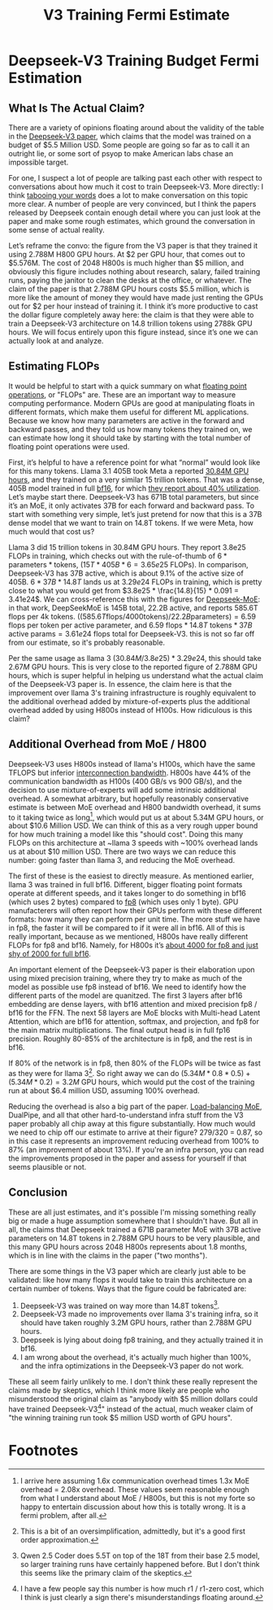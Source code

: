 #+TITLE: V3 Training Fermi Estimate

* Deepseek-V3 Training Budget Fermi Estimation

** What Is The Actual Claim?

There are a variety of opinions floating around about the validity of the table in the [[https://arxiv.org/abs/2412.19437v1][Deepseek-V3 paper]], which claims that the model was trained on a budget of $5.5 Million USD. Some people are going so far as to call it an outright lie, or some sort of psyop to make American labs chase an impossible target.

For one, I suspect a lot of people are talking past each other with respect to conversations about how much it cost to train Deepseek-V3. More directly: I think [[https://www.lesswrong.com/posts/WBdvyyHLdxZSAMmoz/taboo-your-words][tabooing your words]] does a lot to make conversation on this topic more clear. A number of people are very convinced, but I think the papers released by Deepseek contain enough detail where you can just look at the paper and make some rough estimates, which ground the conversation in some sense of actual reality.

Let’s reframe the convo: the figure from the V3 paper is that they trained it using 2.788M H800 GPU hours. At $2 per GPU hour, that comes out to $5.576M. The cost of 2048 H800s is much higher than $5 million, and obviously this figure includes nothing about research, salary, failed training runs, paying the janitor to clean the desks at the office, or whatever. The claim of the paper is that 2.788M GPU hours costs $5.5 million, which is more like the amount of money they would have made just renting the GPUs out for $2 per hour instead of training it. I think it’s more productive to cast the dollar figure completely away here: the claim is that they were able to train a Deepseek-V3 architecture on 14.8 trillion tokens using 2788k GPU hours. We will focus entirely upon this figure instead, since it’s one we can actually look at and analyze.

[[../images/from_clipboard/20250125_153530.png]]

** Estimating FLOPs

It would be helpful to start with a quick summary on what [[https://en.wikipedia.org/wiki/Floating_point_operations_per_second][floating point operations]], or "FLOPs" are. These are an important way to measure computing performance. Modern GPUs are good at manipulating floats in different formats, which make them useful for different ML applications. Because we know how many parameters are active in the forward and backward passes, and they told us how many tokens they trained on, we can estimate how long it should take by starting with the total number of floating point operations were used. 

First, it’s helpful to have a reference point for what “normal” would look like for this many tokens. Llama 3.1 405B took Meta a reported [[https://huggingface.co/meta-llama/Llama-3.1-8B][30.84M GPU hours]], and they trained on a very similar 15 trillion tokens. That was a dense, 405B model trained in full [[https://en.wikipedia.org/wiki/Bfloat16_floating-point_format][bf16]], for which [[https://arxiv.org/pdf/2407.21783][they report about 40% utilization]]. Let’s maybe start there. Deepseek-V3 has 671B total parameters, but since it’s an MoE, it only activates 37B for each forward and backward pass. To start with something very simple, let’s just pretend for now that this is a 37B dense model that we want to train on 14.8T tokens. If we were Meta, how much would that cost us?

Llama 3 did 15 trillion tokens in 30.84M GPU hours. They report 3.8e25 FLOPs in training, which checks out with the rule-of-thumb of $6 * \text{parameters} * \text{tokens}$, $(15T * 405B * 6 = 3.65e25 \text{ FLOPs})$. In comparison, Deepseek-V3 has 37B active, which is about 9.1% of the active size of 405B. $6 * 37B * 14.8T$ lands us at $3.29e24$ FLOPs in training, which is pretty close to what you would get from $3.8e25 * \frac{14.8}{15} * 0.091 = 3.41e24$. We can cross-reference this with the figures for [[https://arxiv.org/pdf/2401.06066][Deepseek-MoE]]: in that work, DeepSeekMoE is 145B total, 22.2B active, and reports 585.6T flops per 4k tokens. $((585.6T \text{flops} / 4000 \text{tokens}) / 22.2B \text{parameters}) = 6.59$ flops per token per active parameter, and $6.59 \text{ flops} * 14.8T \text{ tokens} * 37B \text{ active params} = 3.61e24$ flops total for Deepseek-V3. this is not so far off from our estimate, so it's probably reasonable. 

Per the same usage as llama 3 $(30.84M / 3.8e25) * 3.29e24$, this should take $2.67M$ GPU hours. This is very close to the reported figure of 2.788M GPU hours, which is super helpful in helping us understand what the actual claim of the Deepseek-V3 paper is. In essence, the claim here is that the improvement over llama 3's training infrastructure is roughly equivalent to the additional overhead added by mixture-of-experts plus the additional overhead added by using H800s instead of H100s. How ridiculous is this claim?

** Additional Overhead from MoE / H800

Deepseek-V3 uses H800s instead of llama's H100s, which have the same TFLOPS but inferior [[https://www.fibermall.com/blog/nvidia-ai-chip.htm][interconnection bandwidth]]. H800s have 44% of the communication bandwidth as H100s (400 GB/s vs 900 GB/s), and the decision to use mixture-of-experts will add some intrinsic additional overhead. A somewhat arbitrary, but hopefully reasonably conservative estimate is between MoE overhead and H800 bandwidth overhead, it sums to it taking twice as long[fn:2], which would put us at about 5.34M GPU hours, or about $10.6 Million USD. We can think of this as a very rough upper bound for how much training a model like this "should cost". Doing this many FLOPs on this architecture at ~llama 3 speeds with ~100% overhead lands us at about $10 million USD. There are two ways we can reduce this number: going faster than llama 3, and reducing the MoE overhead.

The first of these is the easiest to directly measure. As mentioned earlier, llama 3 was trained in full bf16. Different, bigger floating point formats operate at different speeds, and it takes longer to do something in bf16 (which uses 2 bytes) compared to [[https://en.wikipedia.org/wiki/Minifloat][fp8]] (which uses only 1 byte). GPU manufacterers will often report how their GPUs perform with these different formats: how many they can perform per unit time. The more stuff we have in fp8, the faster it will be compared to if it were all in bf16. All of this is really important, because as we mentioned, H800s have really different FLOPs for fp8 and bf16. Namely, for H800s it’s [[https://resources.nvidia.com/en-us-tensor-core/nvidia-tensor-core-gpu-datasheet][about 4000 for fp8 and just shy of 2000 for full bf16]].

An important element of the Deepseek-V3 paper is their elaboration upon using mixed precision training, where they try to make as much of the model as possible use fp8 instead of bf16. We need to identify how the different parts of the model are quanitzed. The first 3 layers after bf16 embedding are dense layers, with bf16 attention and mixed precision fp8 / bf16 for the FFN. The next 58 layers are MoE blocks with Multi-head Latent Attention, which are bf16 for attention, softmax, and projection, and fp8 for the main matrix multiplications. The final output head is in full fp16 precision.  Roughly 80-85% of the architecture is in fp8, and the rest is in bf16.

If 80% of the network is in fp8, then 80% of the FLOPs will be twice as fast as they were for llama 3[fn:4]. So right away we can do $(5.34M * 0.8 * 0.5) + (5.34M * 0.2) = 3.2M$ GPU hours, which would put the cost of the training run at about $6.4 million USD, assuming 100% overhead.

Reducing the overhead is also a big part of the paper. [[https://arxiv.org/pdf/2408.15664][Load-balancing MoE]], DualPipe, and all that other hard-to-understand infra stuff from the V3 paper probably all chip away at this figure substantially. How much would we need to chip off our estimate to arrive at their figure? 279/320 = 0.87, so in this case it represents an improvement reducing overhead from 100% to 87% (an improvement of about 13%). If you're an infra person, you can read the improvements proposed in the paper and assess for yourself if that seems plausible or not.

** Conclusion

These are all just estimates, and it's possible I'm missing something really big or made a huge assumption somewhere that I shouldn't have. But all in all, the claims that Deepseek trained a 671B parameter MoE with 37B active parameters on 14.8T tokens in 2.788M GPU hours to be very plausible, and this many GPU hours across 2048 H800s represents about 1.8 months, which is in line with the claims in the paper ("two months").

There are some things in the V3 paper which are clearly just able to be validated: like how many flops it would take to train this architecture on a certain number of tokens. Ways that the figure could be fabricated are:

1. Deepseek-V3 was trained on way more than 14.8T tokens[fn:1]. 
2. Deepseek-V3 made no improvements over llama 3's training infra, so it should have taken roughly 3.2M GPU hours, rather than 2.788M GPU hours.
3. Deepseek is lying about doing fp8 training, and they actually trained it in bf16.
4. I am wrong about the overhead, it's actually much higher than 100%, and the infra optimizations in the Deepseek-V3 paper do not work.

These all seem fairly unlikely to me. I don't think these really represent the claims made by skeptics, which I think more likely are people who misunderstood the original claim as "anybody with $5 million dollars could have trained Deepseek-V3[fn:3]" instead of the actual, much weaker claim of "the winning training run took $5 million USD worth of GPU hours". 
   
* Footnotes

[fn:4] This is a bit of an oversimplification, admittedly, but it's a good first order approximation. 

[fn:3] I have a few people say this number is how much r1 / r1-zero cost, which I think is just clearly a sign there's misunderstandings floating around. 

[fn:2] I arrive here assuming 1.6x communication overhead times 1.3x MoE overhead = 2.08x overhead. These values seem reasonable enough from what I understand about MoE / H800s, but this is not my forte so happy to entertain discussion about how this is totally wrong. It is a fermi problem, after all. 

[fn:1] Qwen 2.5 Coder does 5.5T on top of the 18T from their base 2.5 model, so larger training runs have certainly happened before. But I don't think this seems like the primary claim of the skeptics.
